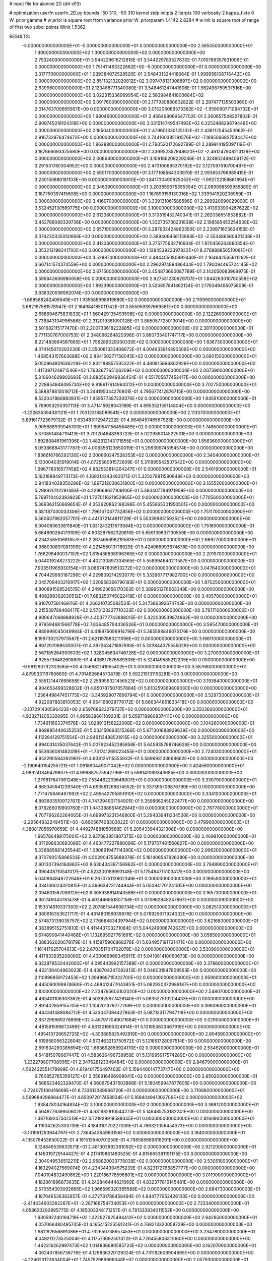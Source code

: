 # input file for alanine 2D (d4-d13)

# optimization
userfn       userfn_2D.py
bounds       -50 310; -50 310
kernel       stdp
initpts      2
iterpts      100
verbosity    2
kappa_fixto      0
W_prior  gamma
# w prior is square root from variance prior
W_priorparam 1.4142 2.8284
# w init is square root of range of first two sobol points
Winit 1.5362


RESULTS:
 -5.000000000000000E+01 -5.000000000000000E+01  0.000000000000000E+00       2.585050000000000E+01
  1.300000000000000E+02  1.300000000000000E+02  0.000000000000000E+00       2.753240000000000E+01       3.544229616212818E-01  3.544229783527830E-01       7.010789357831096E-01  0.000000000000000E+00
  1.751411463322662E+00 -5.000000000000000E+01  0.000000000000000E+00       3.317770000000000E+01       1.939384072528520E-01  3.548431324418664E-01       1.999956106716442E+00  0.000000000000000E+00
  2.851132132020812E+02  3.097478131308897E+02  0.000000000000000E+00       2.639960000000000E+01       2.123488771340080E-01  3.548461247441806E-01       1.962498750537516E+00  0.000000000000000E+00
  3.022315336969954E+02  2.563984841800684E+02  0.000000000000000E+00       3.091760000000000E+01       2.177930880602822E-01  2.287477135503969E-01       2.014763709665567E+00  0.000000000000000E+00
  3.015206089573382E+02 -1.959060771084732E+01  0.000000000000000E+00       1.980460000000000E+01       2.466498069547702E-01  2.360657548227802E-01       2.909745318104318E+00  0.000000000000000E+00
  3.031514749547493E+02  6.225248829879448E+00  0.000000000000000E+00       2.185040000000000E+01       2.479601330125132E-01  2.438112545453962E-01       2.916732876474672E+00  0.000000000000000E+00
  2.744160385191576E+02 -7.168506682758447E+00  0.000000000000000E+00       1.862880000000000E+01       2.790520172692789E-01  2.289914195097119E-01       3.187666093325680E+00  0.000000000000000E+00
  2.339952357948620E+02 -2.461247908213129E+00  0.000000000000000E+00       2.008640000000000E+01       3.109186208229246E-01  2.324802499406172E-01       3.291531780304952E+00  0.000000000000000E+00
  2.473160695370192E+02  3.127097510700487E+01  0.000000000000000E+00       2.590170000000000E+01       3.177108564303970E-01  2.093653766985415E-01       3.230150880181103E+00  0.000000000000000E+00
  1.841730490925052E+02 -1.992722158661894E+01  0.000000000000000E+00       2.346390000000000E+01       3.203859675355394E-01  2.089098599955889E-01       3.187750397415608E+00  0.000000000000000E+00
  1.167699159130316E+02  1.339941920238959E+01  0.000000000000000E+00       3.416970000000000E+01       3.339131061588596E-01  2.289920690029090E-01       3.532452130569775E+00  0.000000000000000E+00
  3.100000000000000E+02  1.413933904267622E+02  0.000000000000000E+00       2.612380000000000E+01       3.310819452740341E-01  2.262038551953882E-01       3.452788089339736E+00  0.000000000000000E+00
  1.332735730231838E+02  2.198585453254639E+02  0.000000000000000E+00       2.657190000000000E+01       3.287932424862350E-01  2.239971605624156E-01       3.376230335050666E+00  0.000000000000000E+00
  2.369409456115893E+02 -2.553486560421238E+01  0.000000000000000E+00       2.412360000000000E+01       3.275775632716934E-01  1.970456264880354E-01       3.353213198241700E+00  0.000000000000000E+00
  1.128453923397822E+01  8.276888856510081E+01  0.000000000000000E+00       3.528870000000000E+01       3.484405080992440E-01  2.164642565611292E-01       3.667141574374559E+00  0.000000000000000E+00
  2.296297489486434E+02  1.790094465724145E+02  0.000000000000000E+00       2.671500000000000E+01       3.454873690087789E-01  2.142050083969975E-01       3.595843606980658E+00  0.000000000000000E+00
  2.927531230929707E+01  1.844263010780558E+02  0.000000000000000E+00       1.892390000000000E+01       3.520657841862124E-01  2.176349495075809E-01       3.838320936992074E+00  0.000000000000000E+00
 -1.668568242406549E+01  1.935588998619880E+02  0.000000000000000E+00       2.110990000000000E+01       3.682187581578947E-01  2.184984185011742E-01       3.855959397669581E+00  0.000000000000000E+00
  2.658694675831833E+01  1.560429135493598E+02  0.000000000000000E+00       2.122260000000000E+01       3.736843134996586E-01  2.312019361090128E-01       3.885057725013014E+00  0.000000000000000E+00
  3.501682115177470E+01  2.200733618222885E+02  0.000000000000000E+00       2.381130000000000E+01       3.771130767000753E-01  2.348096264820396E-01       3.860735401747117E+00  0.000000000000000E+00
  8.221483864587665E+01  1.756289029000330E+02  0.000000000000000E+00       1.836730000000000E+01       4.074145070293230E-01  2.350081333408672E-01       4.004633914390509E+00  0.000000000000000E+00
  1.468543157663688E+02  2.834150277156045E+02  0.000000000000000E+00       3.690150000000000E+01       5.050964801636229E-01  2.832188857335322E-01       4.480815896802929E+00  0.000000000000000E+00
  1.417397124971546E+02  1.763367765106209E+02  0.000000000000000E+00       2.067390000000000E+01       5.310604609902693E-01  2.880562949836454E-01       4.551705677452417E+00  0.000000000000000E+00
  2.228954948495730E+02  9.819617614964312E+01  0.000000000000000E+00       3.702750000000000E+01       5.588878815018712E-01  3.244195044276801E-01       4.795677412876715E+00  0.000000000000000E+00
  8.522047866883931E+01  1.959577387330070E+02  0.000000000000000E+00       1.945910000000000E+01       5.769053250357113E-01  3.471415928043189E-01       4.895352159114804E+00  0.000000000000000E+00
 -1.222635394381121E+01  1.703123168089541E+02  0.000000000000000E+00       2.113370000000000E+01       5.891617723679132E-01  3.633483112947222E-01       4.964845746567923E+00  0.000000000000000E+00
  5.905686939045700E+01  1.809541156456489E+02  0.000000000000000E+00       1.748500000000000E+01       5.370851484719413E-01  3.701204648363723E-01       5.022988014522501E+00  0.000000000000000E+00
  1.892808461961396E+02  1.482312143171855E+01  0.000000000000000E+00       1.856360000000000E+01       5.053868843177787E-01  4.008356123650019E-01       5.296399745154574E+00  0.000000000000000E+00
  1.836616766292130E+02  2.000660247528353E+02  0.000000000000000E+00       2.340400000000000E+01       5.130004035919014E-01  4.072556091572609E-01       5.311895542507542E+00  0.000000000000000E+00
  1.696778018577458E+02  4.882553814264247E+01  0.000000000000000E+00       2.540190000000000E+01       5.192188949773173E-01  4.169314243482071E-01       5.325078811590849E+00  0.000000000000000E+00
  2.941834029350296E+02  1.897212030631800E+02  0.000000000000000E+00       2.165520000000000E+01       5.298920112291483E-01  4.229669627109106E-01       5.383407784971959E+00  0.000000000000000E+00
  5.769710402393923E+01  1.727011621952965E+02  0.000000000000000E+00       1.770560000000000E+01       5.369362150669654E-01  4.353620862198396E-01       5.455965301950501E+00  0.000000000000000E+00
  6.381187030033306E+01  1.796167037732856E+02  0.000000000000000E+00       1.751170000000000E+01       5.560837982057701E-01  4.441372144811729E-01       5.553399831592521E+00  0.000000000000000E+00
  6.004083633611840E+01  1.831243217673084E+02  0.000000000000000E+00       1.751650000000000E+01       5.664890264179109E-01  4.603287562320810E-01       5.659139837130559E+00  0.000000000000000E+00
  4.234258510661857E+01  2.267465696219583E+01  0.000000000000000E+00       2.669770000000000E+01       4.966030897081399E-01  4.221455013718929E-01       5.424968993674678E+00  0.000000000000000E+00
  1.766298490037107E+02  1.615436838996360E+02  0.000000000000000E+00       2.201970000000000E+01       5.044019248273222E-01  4.402130897334565E-01       5.558994640211587E+00  0.000000000000000E+00
  7.903511965930154E+01  3.086747809513272E+02  0.000000000000000E+00       3.047640000000000E+01       4.704429993187296E-01  4.229809214293077E-01       5.333967717982790E+00  0.000000000000000E+00
  2.045709403210817E+02  1.020958366796193E+01  0.000000000000000E+00       1.870250000000000E+01       4.800891568526515E-01  4.249023656170363E-01       5.389951276663348E+00  0.000000000000000E+00
  8.409299362630512E+01  7.683250745022418E+01  0.000000000000000E+00       3.405780000000000E+01       4.816707581469116E-01  4.266210735082531E-01       5.347386392674743E+00  0.000000000000000E+00
  2.215539789408417E+02  2.573123227710333E+02  0.000000000000000E+00       3.761710000000000E+01       4.900647068888926E-01  4.403777743888015E-01       5.422030539874862E+00  0.000000000000000E+00
  2.979594681568778E+02  7.836485794436526E+01  0.000000000000000E+00       3.595470000000000E+01       4.889999045049984E-01  4.418975099914799E-01       5.365598846075176E+00  0.000000000000000E+00
  8.199730237973567E+01  2.621197880211098E+02  0.000000000000000E+00       3.186110000000000E+01       4.897297088530007E-01  4.397243471897993E-01       5.333844375555029E+00  0.000000000000000E+00
  2.567185264900633E+02  1.328045634746726E+02  0.000000000000000E+00       3.270030000000000E+01       4.925573648260880E-01  4.436817876589308E-01       5.324149585212205E+00  0.000000000000000E+00
 -9.561290732303585E+00  4.056982141955402E+01  0.000000000000000E+00       3.587680000000000E+01       4.879933116760660E-01  4.791482664570876E-01       5.592215131153281E+00  0.000000000000000E+00
  2.555121447699658E+02  2.259956321456523E+02  0.000000000000000E+00       3.193840000000000E+01       4.904653499328602E-01  4.850787507057884E-01       5.610259369809030E+00  0.000000000000000E+00
  1.256449847451775E+02 -3.345929077866794E+01  0.000000000000000E+00       3.529730000000000E+01       4.922087883810053E-01  4.964168028778172E-01       5.666344851833418E+00  0.000000000000000E+00
 -3.107291430596423E+00  2.659768623279737E+02  0.000000000000000E+00       3.350360000000000E+01       4.933271205330095E-01  4.995638661189231E-01       5.658719980837411E+00  0.000000000000000E+00
  1.734911863374578E+02  1.028913158222008E+02  0.000000000000000E+00       3.104260000000000E+01       4.969895440635253E-01  5.033150693515366E-01       5.671301688929639E+00  0.000000000000000E+00
  4.112264129751554E+01  2.846113488531915E+02  0.000000000000000E+00       3.325500000000000E+01       4.994031435037642E-01  5.007623452385858E-01       5.645935768746626E+00  0.000000000000000E+00
  4.553636081482419E+01 -1.731741269023455E+01  0.000000000000000E+00       2.724030000000000E+01       4.952290584392961E-01  4.938125115555932E-01       5.569693133668662E+00  0.000000000000000E+00
 -2.190640154255721E+01  1.061890449071042E+02  0.000000000000000E+00       3.424560000000000E+01       4.989241849479607E-01  4.996887575942796E-01       5.598141069343685E+00  0.000000000000000E+00
  1.279817647061248E+02  7.534462209646007E+01  0.000000000000000E+00       3.330790000000000E+01       4.865345941239340E-01  4.693561268874552E-01       5.337395706876799E+00  0.000000000000000E+00
  1.771475846467992E+02  2.495542795851910E+02  0.000000000000000E+00       3.334100000000000E+01       4.893603510972767E-01  4.747294907154901E-01       5.359866245022477E+00  0.000000000000000E+00
  8.078286019900760E+01  1.443388651462944E+00  0.000000000000000E+00       2.767780000000000E+01       4.707766262264065E-01  4.699973231346800E-01       5.294339411234530E+00  0.000000000000000E+00
 -2.295648322494511E+00 -6.690567408303022E-01  0.000000000000000E+00       3.479900000000000E+01       4.380817856970659E-01  4.449274881050588E-01       5.205433944321308E+00  0.000000000000000E+00
  1.965786499175001E+02  2.937883851807375E+02  0.000000000000000E+00       3.469810000000000E+01       4.371298630693086E-01  4.463477227880096E-01       5.179707481560827E+00  0.000000000000000E+00
  5.336685681425544E+01  1.080891947114390E+02  0.000000000000000E+00       2.996200000000000E+01       4.370790515896533E-01  4.502904755689378E-01       5.181406547926380E+00  0.000000000000000E+00
  2.601307394164862E+02  8.630434397156962E+01  0.000000000000000E+00       3.794890000000000E+01       4.390408710541017E-01  4.523200189993148E-01       5.175484715103417E+00  0.000000000000000E+00
  5.040884848722648E+01  6.267075113602346E+01  0.000000000000000E+00       3.189590000000000E+01       4.334106024320815E-01  4.366634231744944E-01       5.050941701241515E+00  0.000000000000000E+00
  2.094601567098125E+02  6.305938814940588E+01  0.000000000000000E+00       3.165730000000000E+01       4.361749043781478E-01  4.402446851807156E-01       5.070962848247897E+00  0.000000000000000E+00
  2.153314919337300E+02  2.207881544606734E+02  0.000000000000000E+00       3.082510000000000E+01       4.380616353621717E-01  4.431480156939976E-01       5.078925671924032E+00  0.000000000000000E+00
  2.574873139035757E+02  2.776684834397944E+02  0.000000000000000E+00       3.621680000000000E+01       4.383895152751610E-01  4.411443703271084E-01       5.044249008742637E+00  0.000000000000000E+00
  9.674890841440468E+01  1.132695927761691E+02  0.000000000000000E+00       3.058500000000000E+01       4.388362020678179E-01  4.415875906868278E-01       5.034957191721471E+00  0.000000000000000E+00
  1.161417625704613E+02  2.670351704702078E+02  0.000000000000000E+00       3.530900000000000E+01       4.417833935208000E-01  4.430066966345917E-01       5.041981410060673E+00  0.000000000000000E+00
  9.322879530442000E+01  4.095443992157389E+01  0.000000000000000E+00       3.378600000000000E+01       4.422130404963023E-01  4.438704247082413E-01       5.046031947809563E+00  0.000000000000000E+00
  2.110896959172453E+02  1.394868715022700E+02  0.000000000000000E+00       2.959000000000000E+01       4.445060099874660E-01  4.468412477043851E-01       5.062930372989187E+00  0.000000000000000E+00
  3.100000000000000E+02  2.234795605102020E+02  0.000000000000000E+00       2.548070000000000E+01       4.463401106303362E-01  4.503625877426140E-01       5.083527510204433E+00  0.000000000000000E+00
  2.891402859155705E+02  1.104201379277269E+02  0.000000000000000E+00       3.398080000000000E+01       4.464341489084712E-01  4.533047094427863E-01       5.087123177947118E+00  0.000000000000000E+00
  2.837299989278898E+02  4.487977049071664E+01  0.000000000000000E+00       3.029050000000000E+01       4.481581599872499E-01  4.561301695324914E-01       5.101653633467919E+00  0.000000000000000E+00
  1.495413726652725E+02 -4.303885825492919E+00  0.000000000000000E+00       2.804590000000000E+01       4.519958056322804E-01  4.573463213750572E-01       5.121851728067514E+00  0.000000000000000E+00
  2.691634293385694E+02  1.663692859924170E+02  0.000000000000000E+00       2.534620000000000E+01       4.541815078667447E-01  4.583626496739959E-01       5.131995917574289E+00  0.000000000000000E+00
 -1.232279807708995E+01  2.347628123349484E+02  0.000000000000000E+00       2.846790000000000E+01       4.562432551479999E-01  4.619401756497462E-01       5.159440014773747E+00  0.000000000000000E+00
  9.760852785359127E+01  2.358916496998041E+02  0.000000000000000E+00       2.850200000000000E+01       4.568523462328470E-01  4.660679437503868E-01       5.180459947677605E+00  0.000000000000000E+00
 -2.724075100416669E+01  6.733612389966720E+01  0.000000000000000E+00       3.710680000000000E+01       4.569684296664477E-01  4.650972017458934E-01       5.169404941302706E+00  0.000000000000000E+00
  1.638478034164834E+02  3.100000000000000E+02  0.000000000000000E+00       3.368120000000000E+01       4.564877639950602E-01  4.631982810544273E-01       5.146485753182241E+00  0.000000000000000E+00
  1.387109247502518E+02  3.721929918588345E+01  0.000000000000000E+00       2.816090000000000E+01       4.116042625303739E-01  4.184310170227039E-01       4.796321056454373E+00  0.000000000000000E+00
 -3.101961293944797E+01  2.736454364983156E+02  0.000000000000000E+00       3.184030000000000E+01       4.135078453650022E-01  4.191513540701259E-01       4.798585689818291E+00  0.000000000000000E+00
  5.124846539633571E+01  2.481303892381092E+02  0.000000000000000E+00       2.921200000000000E+01       4.148319729144427E-01  4.217419861460525E-01       4.815665381191175E+00  0.000000000000000E+00
  2.304049536512211E+02  2.958820033778038E+02  0.000000000000000E+00       3.530510000000000E+01       4.163294027569074E-01  4.234344304575239E-01       4.823172766857777E+00  0.000000000000000E+00
  7.040104832490652E+00  1.220186778596801E+02  0.000000000000000E+00       3.011900000000000E+01       4.182801896873635E-01  4.242846444821069E-01       4.832377816145481E+00  0.000000000000000E+00
  2.570554393092666E+02  1.966599320365588E+02  0.000000000000000E+00       2.684730000000000E+01       4.187046536382857E-01  4.272781788458494E-01       4.844777952426130E+00  0.000000000000000E+00
 -2.414434603362267E+01 -2.287166754734053E+01  0.000000000000000E+00       2.723340000000000E+01       4.058620290895775E-01  4.185003248171257E-01       4.791333934011552E+00  0.000000000000000E+00
  1.630592240194719E+02  1.322927625494412E+02  0.000000000000000E+00       2.642850000000000E+01       4.057066480495745E-01  4.165415225561241E-01       4.768213320058729E+00  0.000000000000000E+00
  1.981192656891086E+01  4.732650738957453E+01  0.000000000000000E+00       3.234780000000000E+01       4.049211273525004E-01  4.117573682501372E-01       4.726455906311060E+00  0.000000000000000E+00
  1.442316262997473E+02  1.014836680585724E+02  0.000000000000000E+00       3.162070000000000E+01       4.062407856736776E-01  4.129836320129324E-01       4.731182606904695E+00  0.000000000000000E+00
 -4.224023123634004E+01  1.745752989966048E+02  0.000000000000000E+00       2.057930000000000E+01       4.084492708872882E-01  4.136259602521610E-01       4.740906654012956E+00  0.000000000000000E+00
  1.100448205297587E+02  2.961981320353723E+02  0.000000000000000E+00       3.515890000000000E+01       4.076674468014156E-01  4.168915124105661E-01       4.749659547038769E+00  0.000000000000000E+00
 -4.376242442552892E+01  3.978849045192140E+01  0.000000000000000E+00       3.297460000000000E+01       4.081504245706405E-01  4.141041169454424E-01       4.749603945743145E+00  0.000000000000000E+00
  2.405005111150714E+02  6.348107093724197E+01  0.000000000000000E+00       3.504640000000000E+01       4.083262374049397E-01  4.172091102941742E-01       4.765177627530630E+00  0.000000000000000E+00
  3.095368466112513E+01 -4.275461284512594E+01  0.000000000000000E+00       3.259230000000000E+01       4.091293229456944E-01  4.199100275364621E-01       4.784196533944725E+00  0.000000000000000E+00
  9.802222592542927E+01 -2.404076302365694E+01  0.000000000000000E+00       3.064200000000000E+01       4.031720141278544E-01  4.052394386043520E-01       4.672511949344806E+00  0.000000000000000E+00
  2.088133971658959E+02 -3.937160362778830E+01  0.000000000000000E+00       2.833520000000000E+01       4.040716177986379E-01  4.063025012827308E-01       4.677909245734006E+00  0.000000000000000E+00
  2.035791432570359E+02  1.848758689397485E+02  0.000000000000000E+00       2.410880000000000E+01       4.061760787357336E-01  4.064016546768878E-01       4.683462586697661E+00  0.000000000000000E+00
  1.489943039082470E+02  2.442336549971596E+02  0.000000000000000E+00       3.230640000000000E+01       4.075319746593871E-01  4.077200695022524E-01       4.694060758418940E+00  0.000000000000000E+00
  2.810202735483410E+02  2.321834250869400E+02  0.000000000000000E+00       2.965460000000000E+01       4.099142534342985E-01  4.076602539144089E-01       4.701476346501323E+00  0.000000000000000E+00
  1.364044927622606E+01 -2.115314122208866E+01  0.000000000000000E+00       3.366840000000000E+01       4.126611257804267E-01  4.049744613322886E-01       4.689806498877890E+00  0.000000000000000E+00
  1.600596677875997E+02  7.608367953075785E+01  0.000000000000000E+00       3.063910000000000E+01       4.115554354331278E-01  4.073486312795606E-01       4.695031282526137E+00  0.000000000000000E+00
  2.933575866571961E+02  2.826409017261868E+02  0.000000000000000E+00       3.107390000000000E+01       4.112457729656562E-01  4.101997098794520E-01       4.709267373068428E+00  0.000000000000000E+00
  2.178121392990900E+02  3.708693886903490E+01  0.000000000000000E+00       2.551500000000000E+01       4.124146416988567E-01  4.118223723483583E-01       4.724336250910443E+00  0.000000000000000E+00
  7.436186989439929E+01  1.313919130887620E+02  0.000000000000000E+00       2.532080000000000E+01       4.146634688744267E-01  4.105326788518535E-01       4.724040165821616E+00  0.000000000000000E+00
 -1.966217741524359E+01  1.378277960839714E+02  0.000000000000000E+00       2.704970000000000E+01       4.158180323439040E-01  4.119227117014433E-01       4.737615240103980E+00  0.000000000000000E+00